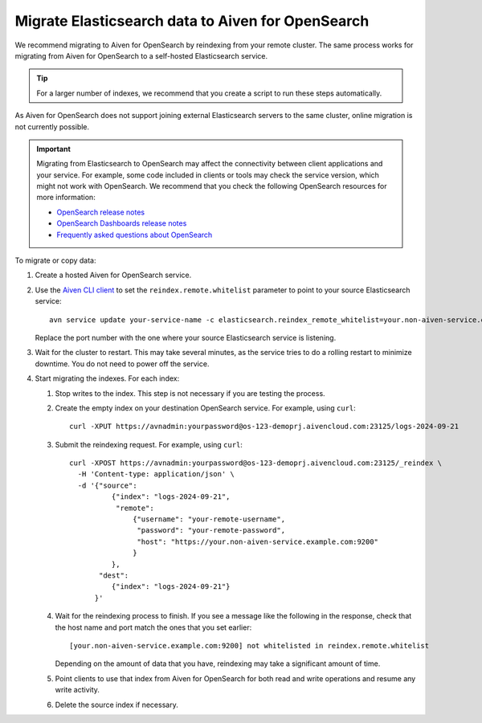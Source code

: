 Migrate Elasticsearch data to Aiven for OpenSearch
==================================================

We recommend migrating to Aiven for OpenSearch by reindexing from
your remote cluster. The same process works for migrating from Aiven for
OpenSearch to a self-hosted Elasticsearch service.

.. tip::
    For a larger number of indexes, we recommend that you create a script to run these steps automatically.

As Aiven for OpenSearch does not support joining external
Elasticsearch servers to the same cluster, online migration is not
currently possible.

.. important::
    Migrating from Elasticsearch to OpenSearch may affect the connectivity between client applications and your service. For example, some code included in clients or tools may check the service version, which might not work with OpenSearch. We recommend that you check the following OpenSearch resources for more information:

    * `OpenSearch release notes <https://github.com/opensearch-project/OpenSearch/blob/main/release-notes/opensearch.release-notes-1.0.0.md>`_
    * `OpenSearch Dashboards release notes <https://github.com/opensearch-project/OpenSearch-Dashboards/blob/main/release-notes/opensearch-dashboards.release-notes-1.0.0.md>`_
    * `Frequently asked questions about OpenSearch <https://opensearch.org/faq/>`_


To migrate or copy data:

#. Create a hosted Aiven for OpenSearch service.

#. Use the `Aiven CLI client <https://github.com/aiven/aiven-client>`_ to set the ``reindex.remote.whitelist`` parameter to point to your source Elasticsearch service:

   ::

      avn service update your-service-name -c elasticsearch.reindex_remote_whitelist=your.non-aiven-service.example.com:9200 

   Replace the port number with the one where your source Elasticsearch service is listening.

#. Wait for the cluster to restart.
   This may take several minutes, as the service tries to do a rolling restart to minimize downtime. You do not need to power off the service.

#. Start migrating the indexes.
   For each index:

   #. Stop writes to the index.
      This step is not necessary if you are testing the process.

   #. Create the empty index on your destination OpenSearch service.
      For example, using ``curl``:

      ::

         curl -XPUT https://avnadmin:yourpassword@os-123-demoprj.aivencloud.com:23125/logs-2024-09-21

   #. Submit the reindexing request.
      For example, using ``curl``:

      ::

         curl -XPOST https://avnadmin:yourpassword@os-123-demoprj.aivencloud.com:23125/_reindex \
           -H 'Content-type: application/json' \
           -d '{"source": 
                   {"index": "logs-2024-09-21", 
                    "remote": 
                        {"username": "your-remote-username",
                         "password": "your-remote-password",
                         "host": "https://your.non-aiven-service.example.com:9200"
                        }
                   }, 
                "dest": 
                   {"index": "logs-2024-09-21"}
               }'

   #. Wait for the reindexing process to finish.
      If you see a message like the following in the response, check that the host name and port match the ones that you set earlier:

      ::

         [your.non-aiven-service.example.com:9200] not whitelisted in reindex.remote.whitelist

      Depending on the amount of data that you have, reindexing may take a significant amount of time.

   #. Point clients to use that index from Aiven for OpenSearch for both read and write operations and resume any write activity.

   #. Delete the source index if necessary.

